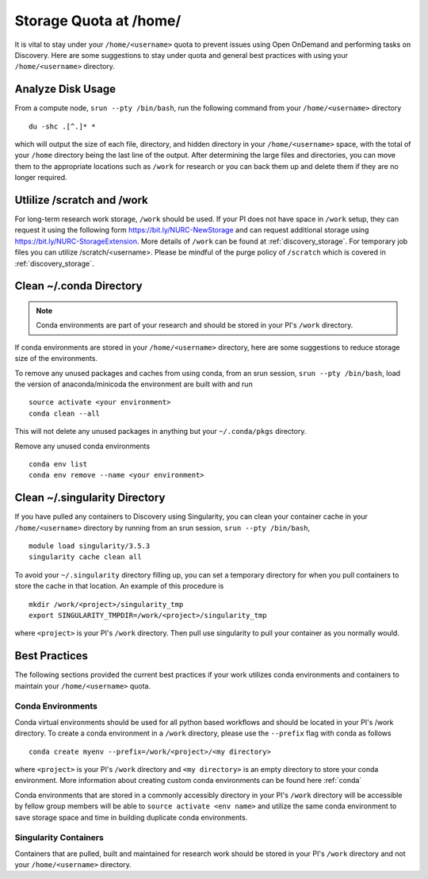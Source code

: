 *******************************************************
Storage Quota at /home/
*******************************************************
It is vital to stay under your ``/home/<username>`` quota to prevent issues using Open OnDemand and performing tasks on Discovery. Here are some suggestions to stay under quota and general best practices with using your ``/home/<username>`` directory.

Analyze Disk Usage
=======================================================
From a compute node, ``srun --pty /bin/bash``, run the following command from your ``/home/<username>`` directory ::
    
 du -shc .[^.]* *

which will output the size of each file, directory, and hidden directory in your ``/home/<username>`` space, with the total of your ``/home`` directory being the last line of the output. After determining the large files and directories, you can move them to the appropriate locations such as ``/work`` for research or you can back them up and delete them if they are no longer required.

Utlilize /scratch and /work
=======================================================
For long-term research work storage, ``/work`` should be used. If your PI does not have space in ``/work`` setup, they can request it using the following form https://bit.ly/NURC-NewStorage and can request additional storage using https://bit.ly/NURC-StorageExtension. More details of ``/work`` can be found at :ref:`discovery_storage`. For temporary job files you can utilize /scratch/<username>. Please be mindful of the purge policy of ``/scratch`` which is covered in :ref:`discovery_storage`.

Clean ~/.conda Directory
=======================================================
.. note::
  Conda environments are part of your research and should be stored in your PI's ``/work`` directory. 

If conda environments are stored in your ``/home/<username>`` directory, here are some suggestions to reduce storage size of the environments.

To remove any unused packages and caches from using conda, from an srun session, ``srun --pty /bin/bash``, load the version of anaconda/minicoda the environment are built with and run ::

 source activate <your environment>
 conda clean --all

This will not delete any unused packages in anything but your ``~/.conda/pkgs`` directory.

Remove any unused conda environments ::

 conda env list
 conda env remove --name <your environment>

Clean ~/.singularity Directory
=======================================================
If you have pulled any containers to Discovery using Singularity, you can clean your container cache in your ``/home/<username>`` directory by running from an srun session, ``srun --pty /bin/bash``, ::

 module load singularity/3.5.3
 singularity cache clean all

To avoid your ``~/.singularity`` directory filling up, you can set a temporary directory for when you pull containers to store the cache in that location. An example of this procedure is ::

 mkdir /work/<project>/singularity_tmp
 export SINGULARITY_TMPDIR=/work/<project>/singularity_tmp

where ``<project>`` is your PI's ``/work`` directory. Then pull use singularity to pull your container as you normally would. 

Best Practices
=======================================================
The following sections provided the current best practices if your work utilizes conda environments and containers to maintain your ``/home/<username>`` quota.

Conda Environments
+++++++++++++++++++++++++++++++++++++++++++++++++++++++
Conda virtual environments should be used for all python based workflows and should be located in your PI's /work directory. To create a conda environment in a ``/work`` directory, please use the ``--prefix`` flag with conda as follows ::

 conda create myenv --prefix=/work/<project>/<my directory>

where ``<project>`` is your PI's ``/work`` directory and ``<my directory>`` is an empty directory to store your conda environment. More information about creating custom conda environments can be found here :ref:`conda`

Conda environments that are stored in a commonly accessibly directory in your PI's ``/work`` directory will be accessible by fellow group members will be able to ``source activate <env name>`` and utilize the same conda environment to save storage space and time in building duplicate conda environments. 

Singularity Containers
+++++++++++++++++++++++++++++++++++++++++++++++++++++++
Containers that are pulled, built and maintained for research work should be stored in your PI's ``/work`` directory and not your ``/home/<username>`` directory. 